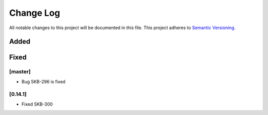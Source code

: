 ###########
Change Log
###########

All notable changes to this project will be documented in this file.
This project adheres to `Semantic Versioning <http://semver.org/>`_.

Added
-----

Fixed
-----

[master]
*********
* Bug SKB-296 is fixed

[0.14.1]
************
* Fixed SKB-300
